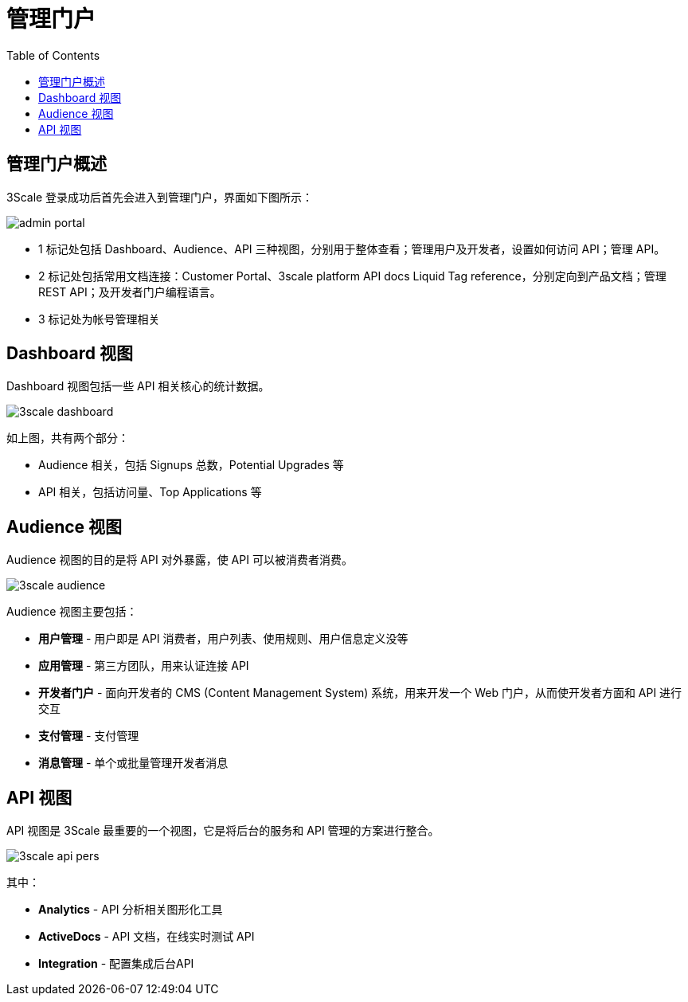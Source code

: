 = 管理门户
:toc: manual

== 管理门户概述

3Scale 登录成功后首先会进入到管理门户，界面如下图所示：

image:img/admin-portal.png[]

* 1 标记处包括 Dashboard、Audience、API 三种视图，分别用于整体查看；管理用户及开发者，设置如何访问 API；管理 API。
* 2 标记处包括常用文档连接：Customer Portal、3scale platform API docs Liquid Tag reference，分别定向到产品文档；管理 REST API；及开发者门户编程语言。
* 3 标记处为帐号管理相关

== Dashboard 视图

Dashboard 视图包括一些 API 相关核心的统计数据。 

image:img/3scale-dashboard.png[]

如上图，共有两个部分：

* Audience 相关，包括 Signups 总数，Potential Upgrades 等
* API 相关，包括访问量、Top Applications 等

== Audience 视图

Audience 视图的目的是将 API 对外暴露，使 API 可以被消费者消费。

image:img/3scale-audience.png[]

Audience 视图主要包括：

* *用户管理* - 用户即是 API 消费者，用户列表、使用规则、用户信息定义没等
* *应用管理* - 第三方团队，用来认证连接 API
* *开发者门户* -  面向开发者的 CMS (Content Management System) 系统，用来开发一个 Web 门户，从而使开发者方面和 API 进行交互
* *支付管理* - 支付管理
* *消息管理* - 单个或批量管理开发者消息

== API 视图

API 视图是 3Scale 最重要的一个视图，它是将后台的服务和 API 管理的方案进行整合。

image:img/3scale-api-pers.png[]

其中：

* *Analytics* - API 分析相关图形化工具
* *ActiveDocs* - API 文档，在线实时测试 API
* *Integration* - 配置集成后台API
